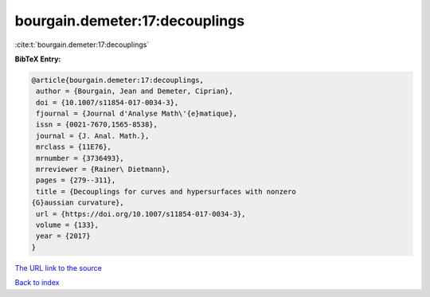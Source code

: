 bourgain.demeter:17:decouplings
===============================

:cite:t:`bourgain.demeter:17:decouplings`

**BibTeX Entry:**

.. code-block:: bibtex

   @article{bourgain.demeter:17:decouplings,
    author = {Bourgain, Jean and Demeter, Ciprian},
    doi = {10.1007/s11854-017-0034-3},
    fjournal = {Journal d'Analyse Math\'{e}matique},
    issn = {0021-7670,1565-8538},
    journal = {J. Anal. Math.},
    mrclass = {11E76},
    mrnumber = {3736493},
    mrreviewer = {Rainer\ Dietmann},
    pages = {279--311},
    title = {Decouplings for curves and hypersurfaces with nonzero
   {G}aussian curvature},
    url = {https://doi.org/10.1007/s11854-017-0034-3},
    volume = {133},
    year = {2017}
   }
`The URL link to the source <ttps://doi.org/10.1007/s11854-017-0034-3}>`_


`Back to index <../By-Cite-Keys.html>`_
